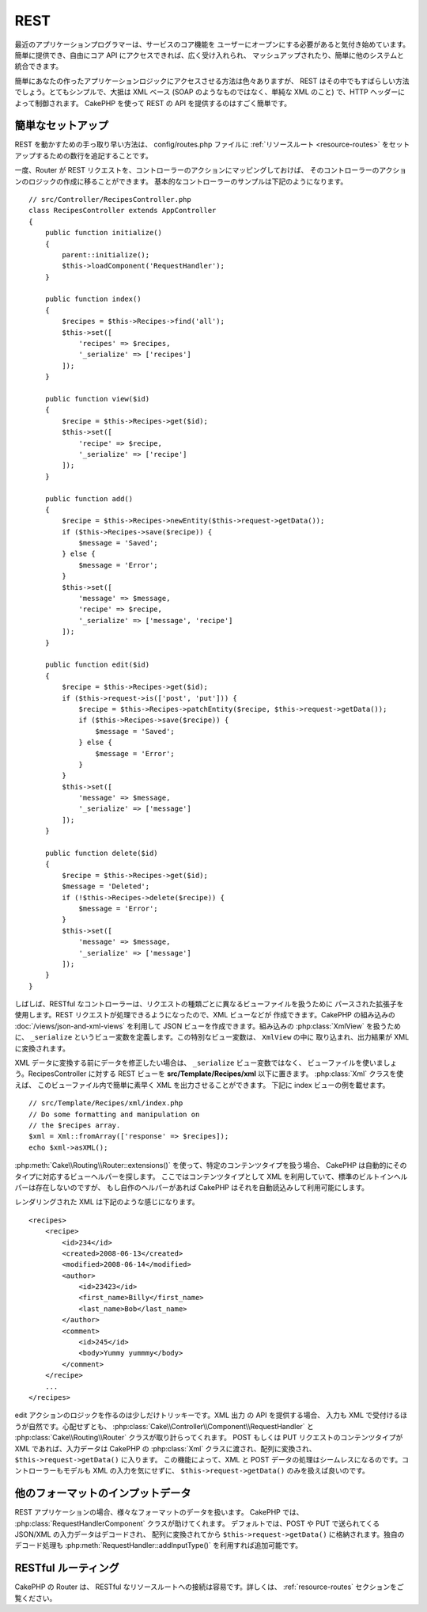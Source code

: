 REST
####

最近のアプリケーションプログラマーは、サービスのコア機能を
ユーザーにオープンにする必要があると気付き始めています。
簡単に提供でき、自由にコア API にアクセスできれば、広く受け入れられ、
マッシュアップされたり、簡単に他のシステムと統合できます。

簡単にあなたの作ったアプリケーションロジックにアクセスさせる方法は色々ありますが、
REST はその中でもすばらしい方法でしょう。とてもシンプルで、大抵は XML ベース
(SOAP のようなものではなく、単純な XML のこと) で、HTTP ヘッダーによって制御されます。
CakePHP を使って REST の API を提供するのはすごく簡単です。

簡単なセットアップ
===================

REST を動かすための手っ取り早い方法は、 config/routes.php ファイルに
:ref:`リソースルート <resource-routes>` をセットアップするための数行を追記することです。

一度、Router が REST リクエストを、コントローラーのアクションにマッピングしておけば、
そのコントローラーのアクションのロジックの作成に移ることができます。
基本的なコントローラーのサンプルは下記のようになります。 ::

    // src/Controller/RecipesController.php
    class RecipesController extends AppController
    {
        public function initialize()
        {
            parent::initialize();
            $this->loadComponent('RequestHandler');
        }

        public function index()
        {
            $recipes = $this->Recipes->find('all');
            $this->set([
                'recipes' => $recipes,
                '_serialize' => ['recipes']
            ]);
        }

        public function view($id)
        {
            $recipe = $this->Recipes->get($id);
            $this->set([
                'recipe' => $recipe,
                '_serialize' => ['recipe']
            ]);
        }

        public function add()
        {
            $recipe = $this->Recipes->newEntity($this->request->getData());
            if ($this->Recipes->save($recipe)) {
                $message = 'Saved';
            } else {
                $message = 'Error';
            }
            $this->set([
                'message' => $message,
                'recipe' => $recipe,
                '_serialize' => ['message', 'recipe']
            ]);
        }

        public function edit($id)
        {
            $recipe = $this->Recipes->get($id);
            if ($this->request->is(['post', 'put'])) {
                $recipe = $this->Recipes->patchEntity($recipe, $this->request->getData());
                if ($this->Recipes->save($recipe)) {
                    $message = 'Saved';
                } else {
                    $message = 'Error';
                }
            }
            $this->set([
                'message' => $message,
                '_serialize' => ['message']
            ]);
        }

        public function delete($id)
        {
            $recipe = $this->Recipes->get($id);
            $message = 'Deleted';
            if (!$this->Recipes->delete($recipe)) {
                $message = 'Error';
            }
            $this->set([
                'message' => $message,
                '_serialize' => ['message']
            ]);
        }
    }

しばしば、RESTful なコントローラーは、リクエストの種類ごとに異なるビューファイルを扱うために
パースされた拡張子を使用します。REST リクエストが処理できるようになったので、XML ビューなどが
作成できます。CakePHP の組み込みの :doc:`/views/json-and-xml-views` を利用して
JSON ビューを作成できます。組み込みの :php:class:`XmlView` を扱うために、
``_serialize`` というビュー変数を定義します。この特別なビュー変数は、 ``XmlView`` の中に
取り込まれ、出力結果が XML に変換されます。

XML データに変換する前にデータを修正したい場合は、 ``_serialize`` ビュー変数ではなく、
ビューファイルを使いましょう。RecipesController に対する REST ビューを
**src/Template/Recipes/xml** 以下に置きます。 :php:class:`Xml` クラスを使えば、
このビューファイル内で簡単に素早く XML を出力させることができます。
下記に index ビューの例を載せます。 ::

    // src/Template/Recipes/xml/index.php
    // Do some formatting and manipulation on
    // the $recipes array.
    $xml = Xml::fromArray(['response' => $recipes]);
    echo $xml->asXML();

:php:meth:`Cake\\Routing\\Router::extensions()` を使って、特定のコンテンツタイプを扱う場合、
CakePHP は自動的にそのタイプに対応するビューヘルパーを探します。
ここではコンテンツタイプとして XML を利用していて、標準のビルトインヘルパーは存在しないのですが、
もし自作のヘルパーがあれば CakePHP はそれを自動読込みして利用可能にします。

レンダリングされた XML は下記のような感じになります。 ::

    <recipes>
        <recipe>
            <id>234</id>
            <created>2008-06-13</created>
            <modified>2008-06-14</modified>
            <author>
                <id>23423</id>
                <first_name>Billy</first_name>
                <last_name>Bob</last_name>
            </author>
            <comment>
                <id>245</id>
                <body>Yummy yummmy</body>
            </comment>
        </recipe>
        ...
    </recipes>

edit アクションのロジックを作るのは少しだけトリッキーです。XML 出力 の API を提供する場合、
入力も XML で受付けるほうが自然です。心配せずとも、
:php:class:`Cake\\Controller\\Component\\RequestHandler` と
:php:class:`Cake\\Routing\\Router` クラスが取り計らってくれます。
POST もしくは PUT リクエストのコンテンツタイプが XML であれば、入力データは CakePHP の
:php:class:`Xml` クラスに渡され、配列に変換され、 ``$this->request->getData()`` に入ります。
この機能によって、XML と POST データの処理はシームレスになるのです。コントローラーもモデルも
XML の入力を気にせずに、 ``$this->request->getData()`` のみを扱えば良いのです。

他のフォーマットのインプットデータ
==================================

REST アプリケーションの場合、様々なフォーマットのデータを扱います。
CakePHP では、 :php:class:`RequestHandlerComponent` クラスが助けてくれます。
デフォルトでは、POST や PUT で送られてくる JSON/XML の入力データはデコードされ、
配列に変換されてから ``$this->request->getData()`` に格納されます。独自のデコード処理も
:php:meth:`RequestHandler::addInputType()` を利用すれば追加可能です。

RESTful ルーティング
=====================

CakePHP の Router は、 RESTful なリソースルートへの接続は容易です。詳しくは、
:ref:`resource-routes` セクションをご覧ください。

.. meta::
    :title lang=ja: REST
    :keywords lang=ja: application programmers,default routes,core functionality,result format,mashups,recipe database,request method,easy access,config,soap,recipes,logic,audience,cakephp,running,api
